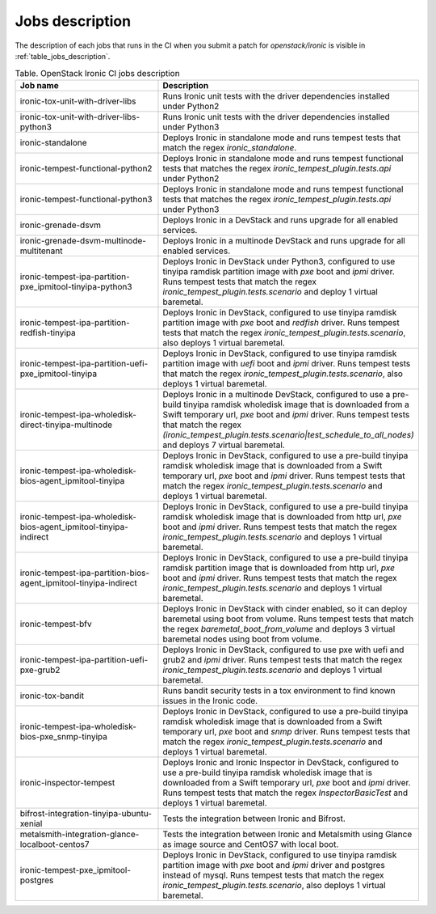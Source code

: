 .. _jobs-description:

================
Jobs description
================

The description of each jobs that runs in the CI when you submit a patch for
`openstack/ironic` is visible in :ref:`table_jobs_description`.

.. _table_jobs_description:

.. list-table:: Table. OpenStack Ironic CI jobs description
   :widths: 53 47
   :header-rows: 1

   * - Job name
     - Description
   * - ironic-tox-unit-with-driver-libs
     - Runs Ironic unit tests with the driver dependencies installed under
       Python2
   * - ironic-tox-unit-with-driver-libs-python3
     - Runs Ironic unit tests with the driver dependencies installed under
       Python3
   * - ironic-standalone
     - Deploys Ironic in standalone mode and runs tempest tests that match
       the regex `ironic_standalone`.
   * - ironic-tempest-functional-python2
     - Deploys Ironic in standalone mode and runs tempest functional tests
       that matches the regex `ironic_tempest_plugin.tests.api` under Python2
   * - ironic-tempest-functional-python3
     - Deploys Ironic in standalone mode and runs tempest functional tests
       that matches the regex `ironic_tempest_plugin.tests.api` under Python3
   * - ironic-grenade-dsvm
     - Deploys Ironic in a DevStack and runs upgrade for all enabled services.
   * - ironic-grenade-dsvm-multinode-multitenant
     - Deploys Ironic in a multinode DevStack and runs upgrade for all enabled
       services.
   * - ironic-tempest-ipa-partition-pxe_ipmitool-tinyipa-python3
     - Deploys Ironic in DevStack under Python3, configured to use tinyipa
       ramdisk partition image with `pxe` boot and `ipmi` driver.
       Runs tempest tests that match the regex
       `ironic_tempest_plugin.tests.scenario` and deploy 1 virtual baremetal.
   * - ironic-tempest-ipa-partition-redfish-tinyipa
     - Deploys Ironic in DevStack, configured to use tinyipa ramdisk partition
       image with `pxe` boot and `redfish` driver.
       Runs tempest tests that match the regex
       `ironic_tempest_plugin.tests.scenario`, also deploys 1 virtual
       baremetal.
   * - ironic-tempest-ipa-partition-uefi-pxe_ipmitool-tinyipa
     - Deploys Ironic in DevStack, configured to use tinyipa ramdisk partition
       image with `uefi` boot and `ipmi` driver.
       Runs tempest tests that match the regex
       `ironic_tempest_plugin.tests.scenario`, also deploys 1 virtual
       baremetal.
   * - ironic-tempest-ipa-wholedisk-direct-tinyipa-multinode
     - Deploys Ironic in a multinode DevStack, configured to use a pre-build
       tinyipa ramdisk wholedisk image that is downloaded from a Swift
       temporary url, `pxe` boot and `ipmi` driver.
       Runs tempest tests that match the regex
       `(ironic_tempest_plugin.tests.scenario|test_schedule_to_all_nodes)`
       and deploys 7 virtual baremetal.
   * - ironic-tempest-ipa-wholedisk-bios-agent_ipmitool-tinyipa
     - Deploys Ironic in DevStack, configured to use a pre-build tinyipa
       ramdisk wholedisk image that is downloaded from a Swift temporary url,
       `pxe` boot and `ipmi` driver.
       Runs tempest tests that match the regex
       `ironic_tempest_plugin.tests.scenario` and deploys 1 virtual baremetal.
   * - ironic-tempest-ipa-wholedisk-bios-agent_ipmitool-tinyipa-indirect
     - Deploys Ironic in DevStack, configured to use a pre-build tinyipa
       ramdisk wholedisk image that is downloaded from http url, `pxe` boot
       and `ipmi` driver.
       Runs tempest tests that match the regex
       `ironic_tempest_plugin.tests.scenario` and deploys 1 virtual baremetal.
   * - ironic-tempest-ipa-partition-bios-agent_ipmitool-tinyipa-indirect
     - Deploys Ironic in DevStack, configured to use a pre-build tinyipa
       ramdisk partition image that is downloaded from http url, `pxe` boot
       and `ipmi` driver.
       Runs tempest tests that match the regex
       `ironic_tempest_plugin.tests.scenario` and deploys 1 virtual baremetal.
   * - ironic-tempest-bfv
     - Deploys Ironic in DevStack with cinder enabled, so it can deploy
       baremetal using boot from volume.
       Runs tempest tests that match the regex `baremetal_boot_from_volume`
       and deploys 3 virtual baremetal nodes using boot from volume.
   * - ironic-tempest-ipa-partition-uefi-pxe-grub2
     - Deploys Ironic in DevStack, configured to use pxe with uefi and grub2
       and `ipmi` driver.
       Runs tempest tests that match the regex
       `ironic_tempest_plugin.tests.scenario` and deploys 1 virtual baremetal.
   * - ironic-tox-bandit
     - Runs bandit security tests in a tox environment to find known issues in
       the Ironic code.
   * - ironic-tempest-ipa-wholedisk-bios-pxe_snmp-tinyipa
     - Deploys Ironic in DevStack, configured to use a pre-build tinyipa
       ramdisk wholedisk image that is downloaded from a Swift temporary url,
       `pxe` boot and `snmp` driver.
       Runs tempest tests that match the regex
       `ironic_tempest_plugin.tests.scenario` and deploys 1 virtual baremetal.
   * - ironic-inspector-tempest
     - Deploys Ironic and Ironic Inspector in DevStack, configured to use a
       pre-build tinyipa ramdisk wholedisk image that is downloaded from a
       Swift temporary url, `pxe` boot and `ipmi` driver.
       Runs tempest tests that match the regex `InspectorBasicTest` and
       deploys 1 virtual baremetal.
   * - bifrost-integration-tinyipa-ubuntu-xenial
     - Tests the integration between Ironic and Bifrost.
   * - metalsmith-integration-glance-localboot-centos7
     - Tests the integration between Ironic and Metalsmith using Glance as
       image source and CentOS7 with local boot.
   * - ironic-tempest-pxe_ipmitool-postgres
     - Deploys Ironic in DevStack, configured to use tinyipa ramdisk partition
       image with `pxe` boot and `ipmi` driver and postgres instead of mysql.
       Runs tempest tests that match the regex
       `ironic_tempest_plugin.tests.scenario`, also deploys 1 virtual
       baremetal.
